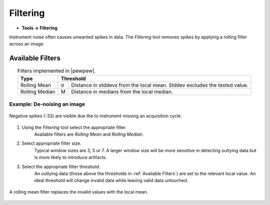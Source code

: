 Filtering
=========

* **Tools -> Filtering**

Instrument noise often causes unwanted spikes in data.
The `Filtering` tool removes spikes by applying a rolling filter across an image.

Available Filters
-----------------

.. table:: Filters implemented in |pewpew|.
    :name: filter_methods
    :align: center

    +----------------+---+--------------------------------------------+
    | Type           | Threshold                                      |
    +================+===+============================================+
    | Rolling Mean   | σ | Distance in stddevs from the local mean.   |
    |                |   | Stddev excludes the tested value.          |
    +----------------+---+--------------------------------------------+
    | Rolling Median | M | Distance in medians from the local median. |
    +----------------+---+--------------------------------------------+

Example: De-noising an image
~~~~~~~~~~~~~~~~~~~~~~~~~~~~

.. figure:: ../images/tutorial_filter_pre.png
    :width: 300px
    :align: center

    Negative spikes (-33) are visible due the to instrument missing an acquisition
    cycle.

1. Using the `Filtering` tool select the appropriate filter.
    Available filters are `Rolling Mean` and `Rolling Median`.

2. Select appropriate filter size.
    Typical window sizes are 3, 5 or 7. A larger window size will be more
    sensitive in detecting outlying data but is more likely to introduce artifacts.

3. Select the appropriate filter threshold.
    An outlying data (those above the thresholds in :ref:`Available Filters`)
    are set to the relevant local value.
    An ideal threshold will change invalid data while leaving valid data untouched.

.. figure:: ../images/tutorial_filter_post.png
    :width: 300px
    :align: center

    A rolling mean filter replaces the invalid values with the local mean.

